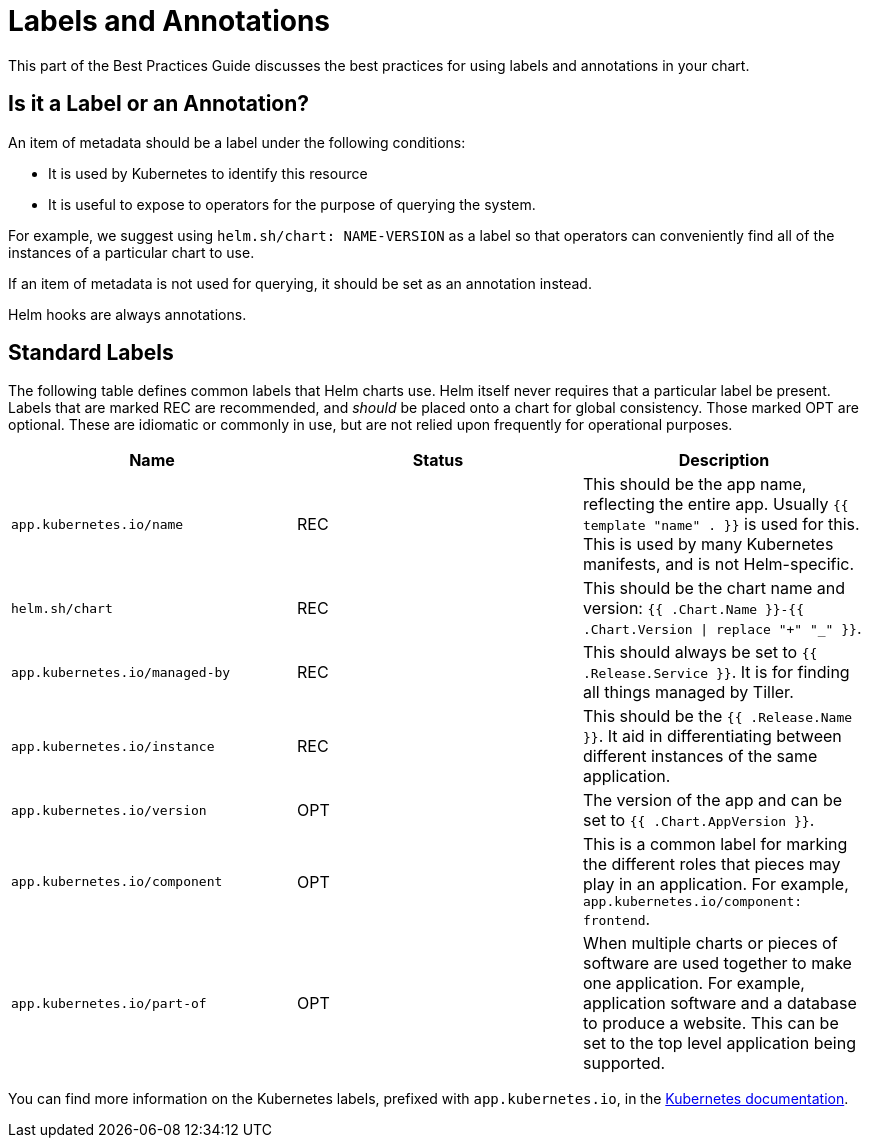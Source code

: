 = Labels and Annotations

This part of the Best Practices Guide discusses the best practices for using
labels and annotations in your chart.

== Is it a Label or an Annotation?

An item of metadata should be a label under the following conditions:

* It is used by Kubernetes to identify this resource
* It is useful to expose to operators for the purpose of querying the system.

For example, we suggest using `helm.sh/chart: NAME-VERSION` as a label so that operators
can conveniently find all of the instances of a particular chart to use.

If an item of metadata is not used for querying, it should be set as an annotation
instead.

Helm hooks are always annotations.

== Standard Labels

The following table defines common labels that Helm charts use. Helm itself never requires that a particular label be present. Labels that are marked REC
are recommended, and _should_ be placed onto a chart for global consistency. Those marked OPT are optional. These are idiomatic or commonly in use, but are not relied upon frequently for operational purposes.

|===
|Name |Status |Description

|`app.kubernetes.io/name` |REC |This should be the app name, reflecting the entire app. Usually `{{ template &quot;name&quot; . }}` is used for this. This is used by many Kubernetes manifests, and is not Helm-specific.
|`helm.sh/chart` |REC |This should be the chart name and version: `{{ .Chart.Name }}-{{ .Chart.Version \| replace &quot;+&quot; &quot;_&quot; }}`.
|`app.kubernetes.io/managed-by` |REC |This should always be set to `{{ .Release.Service }}`. It is for finding all things managed by Tiller.
|`app.kubernetes.io/instance` |REC |This should be the `{{ .Release.Name }}`. It aid in differentiating between different instances of the same application.
|`app.kubernetes.io/version` |OPT |The version of the app and can be set to `{{ .Chart.AppVersion }}`.
|`app.kubernetes.io/component` |OPT |This is a common label for marking the different roles that pieces may play in an application. For example, `app.kubernetes.io/component: frontend`.
|`app.kubernetes.io/part-of` |OPT |When multiple charts or pieces of software are used together to make one application. For example, application software and a database to produce a website. This can be set to the top level application being supported.
|===

You can find more information on the Kubernetes labels, prefixed with `app.kubernetes.io`, in the https://kubernetes.io/docs/concepts/overview/working-with-objects/common-labels/[Kubernetes documentation].